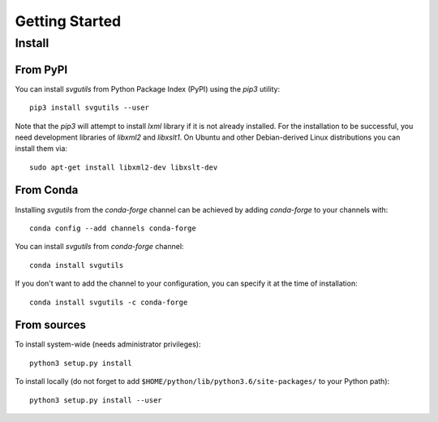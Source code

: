 .. title:: svgutils tutorial

=====================================
Getting Started
=====================================

Install
-------

From PyPI
`````````

You can install `svgutils` from Python Package Index (PyPI) using the `pip3` utility::

   pip3 install svgutils --user

Note that the `pip3` will attempt to install `lxml` library if it is not already installed.
For the installation to be successful, you need development libraries of `libxml2` and `libxslt1`.
On Ubuntu and other Debian-derived Linux distributions you can install them via::

   sudo apt-get install libxml2-dev libxslt-dev
   
From Conda
``````````
Installing `svgutils` from the `conda-forge` channel can be achieved by adding `conda-forge` to your channels with::

    conda config --add channels conda-forge
    
You can install `svgutils` from `conda-forge` channel::

   conda install svgutils
   
If you don't want to add the channel to your configuration, you can specify it at the time of installation::
   
   conda install svgutils -c conda-forge 

From sources
````````````

To install system-wide (needs administrator privileges)::

   python3 setup.py install

To install locally (do not forget to add
``$HOME/python/lib/python3.6/site-packages/`` to your Python path)::

   python3 setup.py install --user
